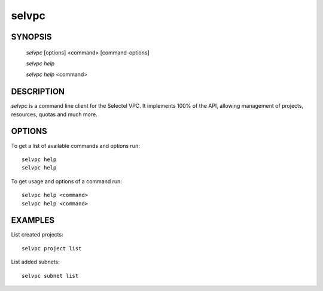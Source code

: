 ======
selvpc
======


SYNOPSIS
========

  `selvpc` [options] <command> [command-options]

  `selvpc help`

  `selvpc help` <command>


DESCRIPTION
===========

`selvpc` is a command line client for the Selectel VPC.
It implements 100% of the API, allowing management of projects,
resources, quotas and much more.


OPTIONS
=======

To get a list of available commands and options run::

    selvpc help
    selvpc help

To get usage and options of a command run::

    selvpc help <command>
    selvpc help <command>


EXAMPLES
========

List created projects::

    selvpc project list

List added subnets::

    selvpc subnet list
